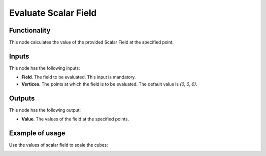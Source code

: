 Evaluate Scalar Field
=====================

Functionality
-------------

This node calculates the value of the provided Scalar Field at the specified point.

Inputs
------

This node has the following inputs:

* **Field**. The field to be evaluated. This input is mandatory.
* **Vertices**. The points at which the field is to be evaluated. The default value is `(0, 0, 0)`.

Outputs
-------

This node has the following output:

* **Value**. The values of the field at the specified points.

Example of usage
----------------

Use the values of scalar field to scale the cubes:

.. image:: https://user-images.githubusercontent.com/284644/79475246-dc352280-8020-11ea-8f8d-ddd3d6ca7a73.png

